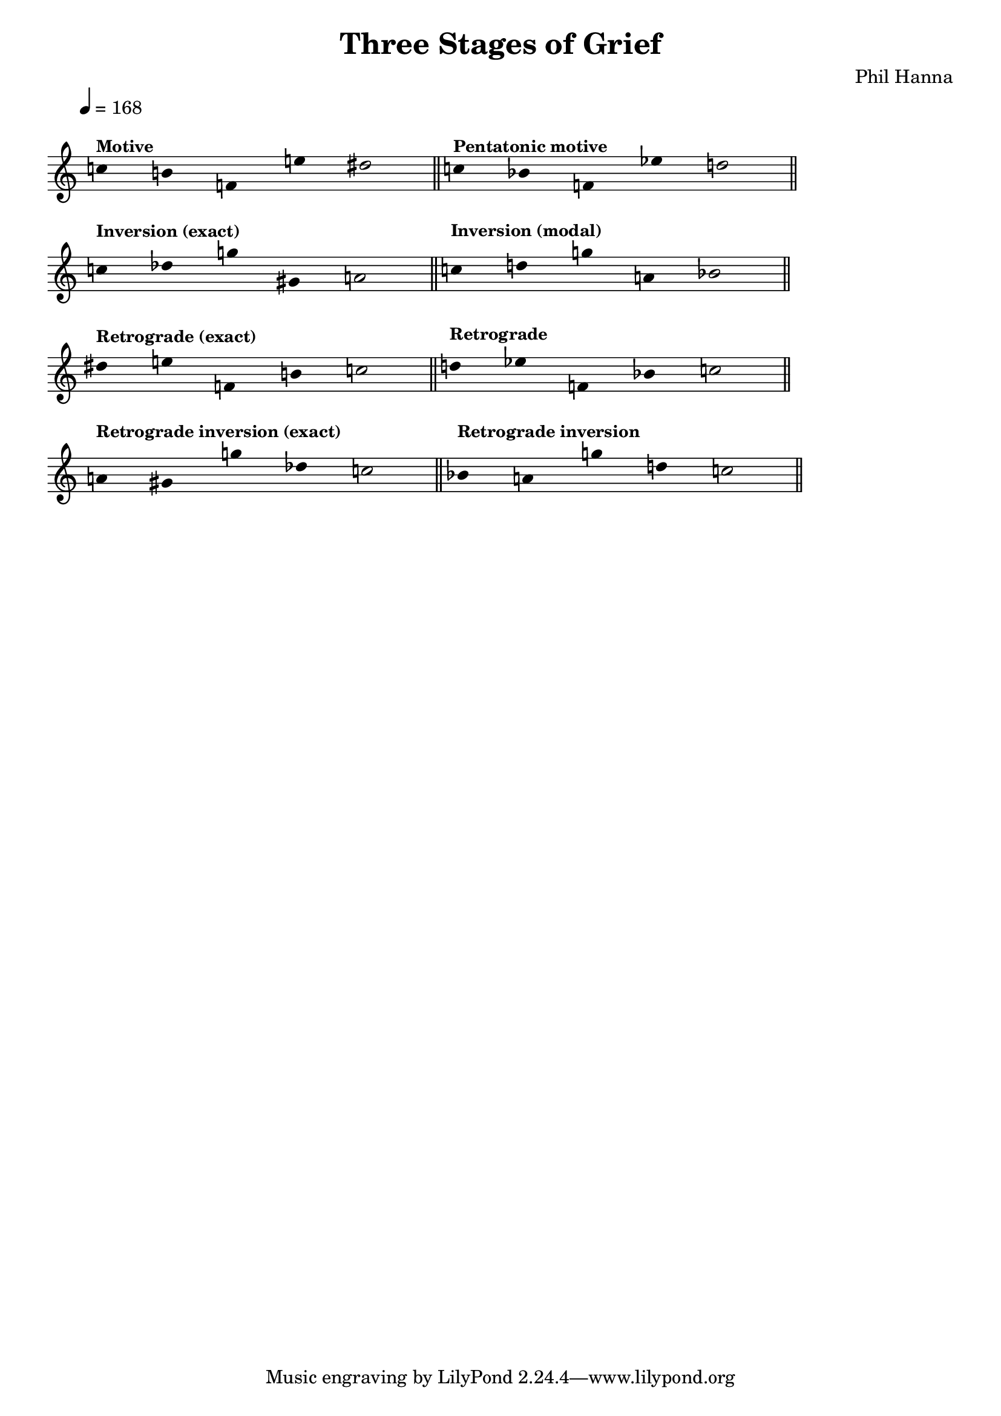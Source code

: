 \version "2.20.0"

#(ly:set-option 'midi-extension "mid")

\header {
  title = "Three Stages of Grief"
  composer = "Phil Hanna"
}

\paper {
  ragged-right = ##t
  ragged-last = ##t
  indent = 0
}

\score {
  {
    \override Score.MetronomeMark.padding = #5
    \tempo 4=168
    \cadenzaOn
    \set Staff.printKeyCancellation = ##f 
    \hide Staff.Stem
    
    \omit Staff.TimeSignature

    \relative c'' {
      c!4 ^\markup \bold \small "Motive"
      b! f! e'! dis2 
      \bar "||"
    }
    
    \relative c'' {
      c!4 ^\markup \bold \small "Pentatonic motive"
      bes! f! ees'! d!2
      \bar "||"
    }
    
    \break
    
    \relative c'' {
      c!4 ^\markup \bold \small "Inversion (exact)"
      des! g! gis,! a!2
      \bar "||"
    }
    
    \relative c'' {
      c!4 ^\markup \small \bold "Inversion (modal)"
      d! g! a,! bes!2
      \bar "||"
    }
    
    \break
    
    \relative c'' {
      dis!4 ^\markup \small \bold "Retrograde (exact)"
      e! f,! b! c!2
      \bar "||"    
    }
    
    \relative c'' {
      d!4 ^\markup \small \bold "Retrograde"
      ees! f,! bes! c!2
      \bar "||"
    }
    
    \break
    
    \relative c'' {
      a!4 ^\markup \small \bold "Retrograde inversion (exact)"
      gis! g'! des! c!2
      \bar "||"
    }
    
    \relative c'' {
      bes!4 ^\markup \small \bold "Retrograde inversion"
      a! g'! d! c!2
      \bar "||"
    }

  }

  \layout {
    \context {
      \Score
      \override SpacingSpanner.shortest-duration-space = #6
    }
  }
  \midi{}
}
